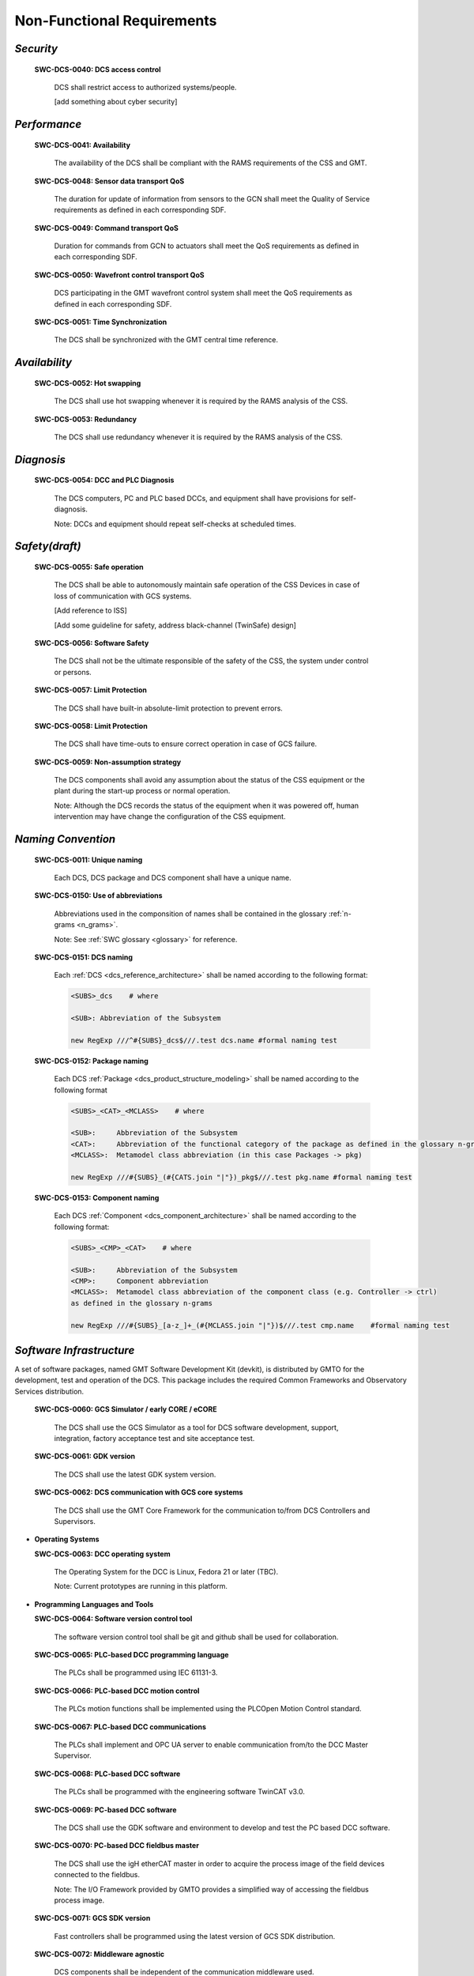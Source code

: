 
.. _non-functional_requirements:

Non-Functional Requirements
---------------------------

*Security*
..........

  **SWC-DCS-0040: DCS access control**

    DCS shall restrict access to authorized systems/people.

    [add something about cyber security]


*Performance*
.............

  **SWC-DCS-0041: Availability**

    The availability of the DCS shall be compliant with the RAMS requirements of
    the CSS and GMT.

  **SWC-DCS-0048: Sensor data transport QoS**

    The duration for update of information from sensors to the GCN shall meet
    the Quality of Service requirements as defined in each corresponding SDF.

  **SWC-DCS-0049: Command transport QoS**

    Duration for commands from GCN to actuators shall meet the QoS requirements
    as defined in each corresponding SDF.

  **SWC-DCS-0050: Wavefront control transport QoS**

    DCS participating in the GMT wavefront control system shall meet the QoS
    requirements as defined in each corresponding SDF.

  **SWC-DCS-0051: Time Synchronization**

    The DCS shall be synchronized with the GMT central time reference.


*Availability*
..............

  **SWC-DCS-0052: Hot swapping**

    The DCS shall use hot swapping whenever it is required by the RAMS analysis
    of the CSS.

  **SWC-DCS-0053: Redundancy**

    The DCS shall use redundancy whenever it is required by the RAMS analysis of
    the CSS.


*Diagnosis*
...........

  **SWC-DCS-0054: DCC and PLC Diagnosis**

    The DCS computers, PC and PLC based DCCs, and equipment shall have
    provisions for self-diagnosis.

    Note: DCCs and equipment should repeat self-checks at scheduled times.


*Safety(draft)*
...............

  **SWC-DCS-0055: Safe operation**

    The DCS shall be able to autonomously maintain safe operation of the CSS
    Devices in case of loss of communication with GCS systems.

    [Add reference to ISS]

    [Add some guideline for safety, address black-channel (TwinSafe) design]

  **SWC-DCS-0056: Software Safety** 

    The DCS shall not be the ultimate responsible of the safety of the CSS, the
    system under control or persons.

  **SWC-DCS-0057: Limit Protection**

    The DCS shall have built-in absolute-limit protection to prevent errors.

  **SWC-DCS-0058: Limit Protection**

    The DCS shall have time-outs to ensure correct operation in case of GCS
    failure.

  **SWC-DCS-0059: Non-assumption strategy**

    The DCS components shall avoid any assumption about the status of the CSS
    equipment or the plant during the start-up process or normal operation.

    Note: Although the DCS records the status of the equipment when it was
    powered off, human intervention may have change the configuration of the CSS
    equipment.


*Naming Convention*
...................

  **SWC-DCS-0011: Unique naming**

    Each DCS, DCS package and DCS component shall have a unique name.


  **SWC-DCS-0150: Use of abbreviations**

    Abbreviations used in the componsition of names shall be contained in the
    glossary :ref:`n-grams <n_grams>`.

    Note: See :ref:`SWC glossary <glossary>` for reference.

  **SWC-DCS-0151: DCS naming**

    Each :ref:`DCS <dcs_reference_architecture>` shall be named according to the following format:

    .. code-block:: coffeescript

        <SUBS>_dcs    # where

        <SUB>: Abbreviation of the Subsystem

        new RegExp ///^#{SUBS}_dcs$///.test dcs.name #formal naming test


  **SWC-DCS-0152: Package naming**

    Each DCS :ref:`Package <dcs_product_structure_modeling>` shall be named according to the following format

    .. code-block:: coffeescript

        <SUBS>_<CAT>_<MCLASS>    # where

        <SUB>:     Abbreviation of the Subsystem
        <CAT>:     Abbreviation of the functional category of the package as defined in the glossary n-grams
        <MCLASS>:  Metamodel class abbreviation (in this case Packages -> pkg)

        new RegExp ///#{SUBS}_(#{CATS.join "|"})_pkg$///.test pkg.name #formal naming test


  **SWC-DCS-0153: Component naming**

    Each DCS :ref:`Component <dcs_component_architecture>` shall be named according to the following format:

    .. code-block:: coffeescript

        <SUBS>_<CMP>_<CAT>    # where

        <SUB>:     Abbreviation of the Subsystem
        <CMP>:     Component abbreviation
        <MCLASS>:  Metamodel class abbreviation of the component class (e.g. Controller -> ctrl)
        as defined in the glossary n-grams

        new RegExp ///#{SUBS}_[a-z_]+_(#{MCLASS.join "|"})$///.test cmp.name    #formal naming test


*Software Infrastructure*
.........................

A set of software packages, named GMT Software Development Kit (devkit), is
distributed by GMTO for the development, test and operation of the DCS. This
package includes the required Common Frameworks and Observatory Services
distribution.

  **SWC-DCS-0060: GCS Simulator / early CORE / eCORE**

    The DCS shall use the GCS Simulator as a tool for DCS software development,
    support, integration, factory acceptance test and site acceptance test.

  **SWC-DCS-0061: GDK version**

    The DCS shall use the latest GDK system version.

  **SWC-DCS-0062: DCS communication with GCS core systems**

    The DCS shall use the GMT Core Framework for the communication to/from DCS
    Controllers and Supervisors.

* **Operating Systems**

  **SWC-DCS-0063: DCC operating system**

    The Operating System for the DCC is Linux, Fedora 21 or later (TBC).

    Note: Current prototypes are running in this platform.


* **Programming Languages and Tools**

  **SWC-DCS-0064: Software version control tool**

    The software version control tool shall be git and github shall be used for
    collaboration.

  **SWC-DCS-0065: PLC-based DCC programming language**

    The PLCs shall be programmed using IEC 61131-3.

  **SWC-DCS-0066: PLC-based DCC motion control**

    The PLCs motion functions shall be implemented using the PLCOpen Motion Control standard.

  **SWC-DCS-0067: PLC-based DCC communications**

    The PLCs shall implement and OPC UA server to enable communication from/to
    the DCC Master Supervisor.

  **SWC-DCS-0068: PLC-based DCC software**

    The PLCs shall be programmed with the engineering software TwinCAT v3.0.

  **SWC-DCS-0069: PC-based DCC software**

    The DCS shall use the GDK software and environment to develop and test the
    PC based DCC software.

  **SWC-DCS-0070: PC-based DCC fieldbus master**

    The DCS shall use the igH etherCAT master in order to acquire the process
    image of the field devices connected to the fieldbus.

    Note: The I/O Framework provided by GMTO provides a simplified way of
    accessing the fieldbus process image.

  **SWC-DCS-0071: GCS SDK version**

    Fast controllers shall be programmed using the latest version of GCS SDK
    distribution.

  **SWC-DCS-0072: Middleware agnostic**

    DCS components shall be independent of the communication middleware used.

  **SWC-DCS-0073: Distributed middleware transport**

    Nanomsg (TBC) shall be used for the communication between distributed
    components.

    Note: The GMT Core Framework provides independence of the middleware and is
    the recommended way of implementing distributed communications.

  **SWC-DCS-0074: Distributed middleware serialization**

    The serialization/deserialization of transmitted packages shall be done
    using MessagePack (TBC).

    Note: The GMT Core Framework provides independence of the serialization
    format and is the recommended way of implementing distributed
    communications.

  **SWC-DCS-0075: Programming languages**

    The programming languages that can be used in the DCS software development are:

      * ANSI C++ cxx11 (TBC) for performance sensitive application programming in the DCC
      * ANSI C c99 (TBC) for driver programing in the DCC
      * Python 2.7/3.x (TBD) for general programming
      * Javascript /Coffeescript for graphical programming and modeling
      * IEC 61131-3 for PLC programming

    Note: More specific rules should be provided. Check current code generators
    and provide recommended implementation based on type of component.

  **SWC-DCS-0076: User interface components**

    User interfaces components shall be developed according to the W3C Web
    Component standard.

    Note: Google Polymer provides a compliant Web Component implementation. The
    GMT UI Framework (ui_fwk) provides reusable components to implement user
    interfaces


* **Modeling Requirements**

  System Definition Files (SDF) are used to capture the formal specification of
  the DCS. Section nnn provides additional requirements on SDF. As SDF play a key
  role in the specification, testing and validation of the DCS architecture. SDF
  related life-cycle requirements are defined below.

  SDFs are written in a Domain Specific Language (DSL). A DSL is a computer
  programming language of limited expressiveness focused on a particular domain. A
  DSL facilitates productivity and communication with domain experts and DSL
  stakeholders. SDFs are ASCII files that are parsed and stored in the semantic
  model database and processed for consistency and completeness. They are hosted
  in the GMTO central software private repository in Github, for access by DCS
  developers and revision control.

  The concrete syntax of the SDFs is provided by the DSL, while the semantics are
  given by a set of models (metamodels) following the Object Management Group Meta
  Object Facility architecture.

  [add graphic to explain this]

  The GDK provides tools for:

    * DCS component skeletons and scaffolding generation
    * Subsystem build dependencies specification
    * Test procedures and test data generation
    * Stage-gate document generation
    * Project progress reporting
    * Subsystem deployment
    * Interface document generation

  The SDFs are one of the deliverables of the DCS development phases. More
  information on the SDF lifecycle and contents is available in DCS Specification
  Workflows document (GMT-SWC-REF-0000).

  **SWC-DCS-0077: SDF definition**

    The SDF of DCS component shall include the following information:

      * DCS unique identification

      * Commands list

      * Alarm list

      * Property list

      * Control Data Inputs and Outputs

      * Configuration property lists

      * DCS constant values

      * Default values (“factory settings”) for run-time configuration used for

      * DCS start-up

      * Physical (raw) signals list (I/O) [equivalent to data_inputs]

      * Processed/converted signals list [equivalent to data_outputs]

      * Telemetry monitor list

      * Logging messages list

      * Definition of the DCS state variables and corresponding state machines
        when applicable.

      * Definition of the DCS user interface components

      * Description of every component feature. [???]

    Note: The formal specification of the SDF DSL is defined by the GMF metamodel.

    [TBD] Add example?

    [Add requirements about SDF validation, test generation and test execution?]


  **SWC-DCS-0077: Graphical modeling**

    SysML shall be used in the graphical description of the DCS designs.

    Note: Although SDF provide a formal definition of the DCS that can be
    validated and it is used to drive the development of the system, graphic
    representations are useful to present high level views of the system
    structure and behavior (state diagrams, activity diagrams, internal block
    diagrams).
